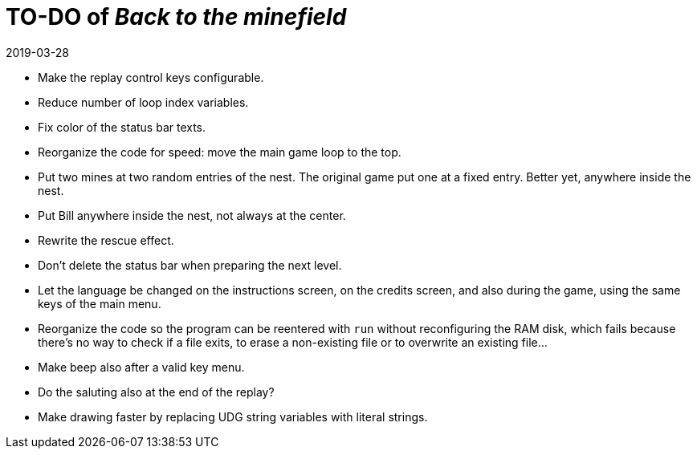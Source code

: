 = TO-DO of _Back to the minefield_
:revdate: 2019-03-28

- Make the replay control keys configurable.
- Reduce number of loop index variables.
- Fix color of the status bar texts.
- Reorganize the code for speed: move the main game loop to the top.
- Put two mines at two random entries of the nest. The original game
  put one at a fixed entry. Better yet, anywhere inside the nest.
- Put Bill anywhere inside the nest, not always at the center.
- Rewrite the rescue effect.
- Don't delete the status bar when preparing the next level.
- Let the language be changed on the instructions screen, on the
  credits screen, and also during the game, using the same keys of the
  main menu.
- Reorganize the code so the program can be reentered with `run`
  without reconfiguring the RAM disk, which fails because there's no
  way to check if a file exits, to erase a non-existing file or to
  overwrite an existing file...
- Make beep also after a valid key menu.
- Do the saluting also at the end of the replay?
- Make drawing faster by replacing UDG string variables with literal
  strings.
